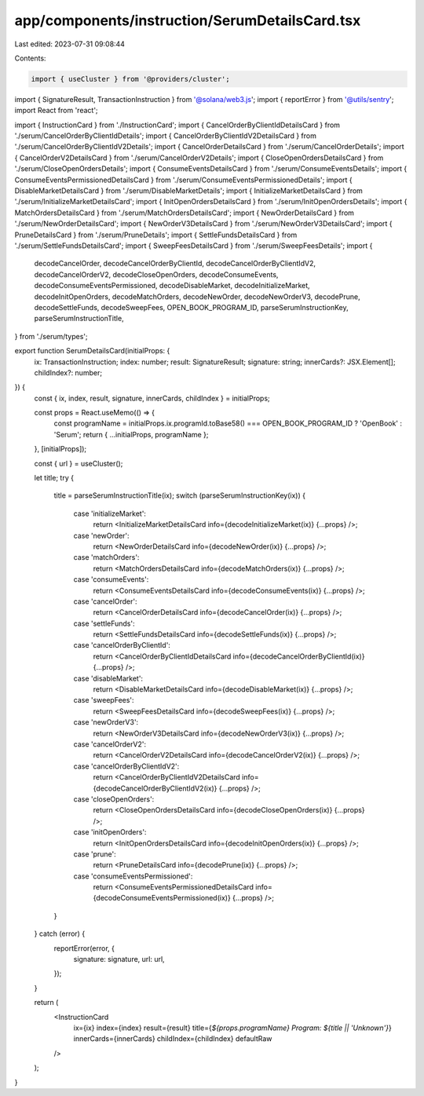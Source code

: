app/components/instruction/SerumDetailsCard.tsx
===============================================

Last edited: 2023-07-31 09:08:44

Contents:

.. code-block:: tsx

    import { useCluster } from '@providers/cluster';
import { SignatureResult, TransactionInstruction } from '@solana/web3.js';
import { reportError } from '@utils/sentry';
import React from 'react';

import { InstructionCard } from './InstructionCard';
import { CancelOrderByClientIdDetailsCard } from './serum/CancelOrderByClientIdDetails';
import { CancelOrderByClientIdV2DetailsCard } from './serum/CancelOrderByClientIdV2Details';
import { CancelOrderDetailsCard } from './serum/CancelOrderDetails';
import { CancelOrderV2DetailsCard } from './serum/CancelOrderV2Details';
import { CloseOpenOrdersDetailsCard } from './serum/CloseOpenOrdersDetails';
import { ConsumeEventsDetailsCard } from './serum/ConsumeEventsDetails';
import { ConsumeEventsPermissionedDetailsCard } from './serum/ConsumeEventsPermissionedDetails';
import { DisableMarketDetailsCard } from './serum/DisableMarketDetails';
import { InitializeMarketDetailsCard } from './serum/InitializeMarketDetailsCard';
import { InitOpenOrdersDetailsCard } from './serum/InitOpenOrdersDetails';
import { MatchOrdersDetailsCard } from './serum/MatchOrdersDetailsCard';
import { NewOrderDetailsCard } from './serum/NewOrderDetailsCard';
import { NewOrderV3DetailsCard } from './serum/NewOrderV3DetailsCard';
import { PruneDetailsCard } from './serum/PruneDetails';
import { SettleFundsDetailsCard } from './serum/SettleFundsDetailsCard';
import { SweepFeesDetailsCard } from './serum/SweepFeesDetails';
import {
    decodeCancelOrder,
    decodeCancelOrderByClientId,
    decodeCancelOrderByClientIdV2,
    decodeCancelOrderV2,
    decodeCloseOpenOrders,
    decodeConsumeEvents,
    decodeConsumeEventsPermissioned,
    decodeDisableMarket,
    decodeInitializeMarket,
    decodeInitOpenOrders,
    decodeMatchOrders,
    decodeNewOrder,
    decodeNewOrderV3,
    decodePrune,
    decodeSettleFunds,
    decodeSweepFees,
    OPEN_BOOK_PROGRAM_ID,
    parseSerumInstructionKey,
    parseSerumInstructionTitle,
} from './serum/types';

export function SerumDetailsCard(initialProps: {
    ix: TransactionInstruction;
    index: number;
    result: SignatureResult;
    signature: string;
    innerCards?: JSX.Element[];
    childIndex?: number;
}) {
    const { ix, index, result, signature, innerCards, childIndex } = initialProps;

    const props = React.useMemo(() => {
        const programName = initialProps.ix.programId.toBase58() === OPEN_BOOK_PROGRAM_ID ? 'OpenBook' : 'Serum';
        return { ...initialProps, programName };
    }, [initialProps]);

    const { url } = useCluster();

    let title;
    try {
        title = parseSerumInstructionTitle(ix);
        switch (parseSerumInstructionKey(ix)) {
            case 'initializeMarket':
                return <InitializeMarketDetailsCard info={decodeInitializeMarket(ix)} {...props} />;
            case 'newOrder':
                return <NewOrderDetailsCard info={decodeNewOrder(ix)} {...props} />;
            case 'matchOrders':
                return <MatchOrdersDetailsCard info={decodeMatchOrders(ix)} {...props} />;
            case 'consumeEvents':
                return <ConsumeEventsDetailsCard info={decodeConsumeEvents(ix)} {...props} />;
            case 'cancelOrder':
                return <CancelOrderDetailsCard info={decodeCancelOrder(ix)} {...props} />;
            case 'settleFunds':
                return <SettleFundsDetailsCard info={decodeSettleFunds(ix)} {...props} />;
            case 'cancelOrderByClientId':
                return <CancelOrderByClientIdDetailsCard info={decodeCancelOrderByClientId(ix)} {...props} />;
            case 'disableMarket':
                return <DisableMarketDetailsCard info={decodeDisableMarket(ix)} {...props} />;
            case 'sweepFees':
                return <SweepFeesDetailsCard info={decodeSweepFees(ix)} {...props} />;
            case 'newOrderV3':
                return <NewOrderV3DetailsCard info={decodeNewOrderV3(ix)} {...props} />;
            case 'cancelOrderV2':
                return <CancelOrderV2DetailsCard info={decodeCancelOrderV2(ix)} {...props} />;
            case 'cancelOrderByClientIdV2':
                return <CancelOrderByClientIdV2DetailsCard info={decodeCancelOrderByClientIdV2(ix)} {...props} />;
            case 'closeOpenOrders':
                return <CloseOpenOrdersDetailsCard info={decodeCloseOpenOrders(ix)} {...props} />;
            case 'initOpenOrders':
                return <InitOpenOrdersDetailsCard info={decodeInitOpenOrders(ix)} {...props} />;
            case 'prune':
                return <PruneDetailsCard info={decodePrune(ix)} {...props} />;
            case 'consumeEventsPermissioned':
                return <ConsumeEventsPermissionedDetailsCard info={decodeConsumeEventsPermissioned(ix)} {...props} />;
        }
    } catch (error) {
        reportError(error, {
            signature: signature,
            url: url,
        });
    }

    return (
        <InstructionCard
            ix={ix}
            index={index}
            result={result}
            title={`${props.programName} Program: ${title || 'Unknown'}`}
            innerCards={innerCards}
            childIndex={childIndex}
            defaultRaw
        />
    );
}


